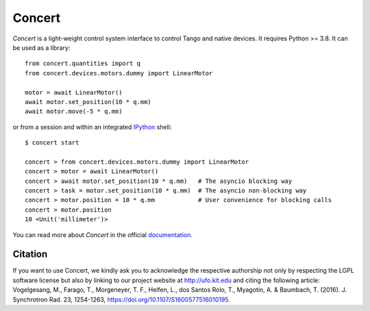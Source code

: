 Concert
=======

.. image:: https://img.shields.io/badge/Python-3.8+-blue
    :target: https://www.python.org/downloads

.. image:: https://badge.fury.io/py/concert.svg
    :target: https://badge.fury.io/py/concert

.. image:: https://github.com/ufo-kit/concert/actions/workflows/tests.yml/badge.svg?branch=master
    :target: https://github.com/ufo-kit/concert/actions

.. image:: https://readthedocs.org/projects/concert/badge/?version=latest
    :target: http://concert.readthedocs.io/en/latest/?badge=latest
    :alt: Documentation Status

.. image:: https://codecov.io/gh/ufo-kit/concert/branch/master/graph/badge.svg
  :target: https://codecov.io/gh/ufo-kit/concert


*Concert* is a light-weight control system interface to control Tango and native
devices. It requires Python >= 3.8. It can be used as a library::

    from concert.quantities import q
    from concert.devices.motors.dummy import LinearMotor

    motor = await LinearMotor()
    await motor.set_position(10 * q.mm)
    await motor.move(-5 * q.mm)

or from a session and within an integrated `IPython`_ shell::

    $ concert start

    concert > from concert.devices.motors.dummy import LinearMotor
    concert > motor = await LinearMotor()
    concert > await motor.set_position(10 * q.mm)   # The asyncio blocking way
    concert > task = motor.set_position(10 * q.mm)  # The asyncio non-blocking way
    concert > motor.position = 10 * q.mm            # User convenience for blocking calls
    concert > motor.position
    10 <Unit('millimeter')>

.. _Ipython: http://ipython.org

You can read more about *Concert* in the official `documentation`_.

.. _documentation: https://concert.readthedocs.io/en/latest/


Citation
--------

If you want to use Concert, we kindly ask you to acknowledge the respective
authorship not only by respecting the LGPL software license but also by linking
to our project website at http://ufo.kit.edu and citing the following article:
Vogelgesang, M., Farago, T., Morgeneyer, T. F., Helfen, L., dos Santos Rolo, T.,
Myagotin, A. & Baumbach, T. (2016). J. Synchrotron Rad. 23, 1254-1263,
https://doi.org/10.1107/S1600577516010195.
